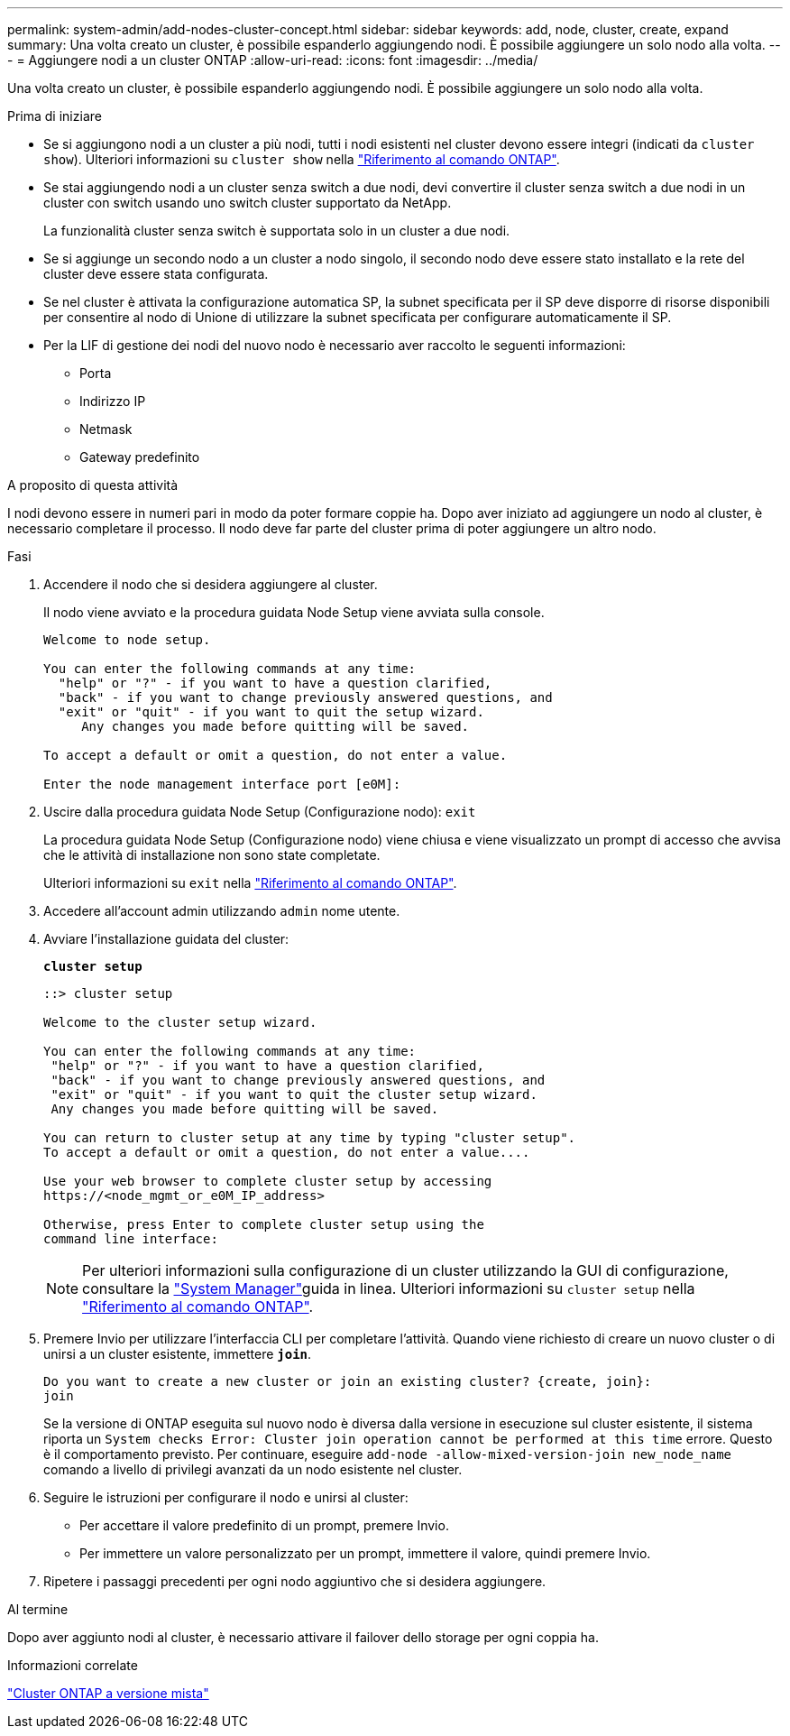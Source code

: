 ---
permalink: system-admin/add-nodes-cluster-concept.html 
sidebar: sidebar 
keywords: add, node, cluster, create, expand 
summary: Una volta creato un cluster, è possibile espanderlo aggiungendo nodi. È possibile aggiungere un solo nodo alla volta. 
---
= Aggiungere nodi a un cluster ONTAP
:allow-uri-read: 
:icons: font
:imagesdir: ../media/


[role="lead"]
Una volta creato un cluster, è possibile espanderlo aggiungendo nodi. È possibile aggiungere un solo nodo alla volta.

.Prima di iniziare
* Se si aggiungono nodi a un cluster a più nodi, tutti i nodi esistenti nel cluster devono essere integri (indicati da `cluster show`). Ulteriori informazioni su `cluster show` nella link:https://docs.netapp.com/us-en/ontap-cli/cluster-show.html["Riferimento al comando ONTAP"^].
* Se stai aggiungendo nodi a un cluster senza switch a due nodi, devi convertire il cluster senza switch a due nodi in un cluster con switch usando uno switch cluster supportato da NetApp.
+
La funzionalità cluster senza switch è supportata solo in un cluster a due nodi.

* Se si aggiunge un secondo nodo a un cluster a nodo singolo, il secondo nodo deve essere stato installato e la rete del cluster deve essere stata configurata.
* Se nel cluster è attivata la configurazione automatica SP, la subnet specificata per il SP deve disporre di risorse disponibili per consentire al nodo di Unione di utilizzare la subnet specificata per configurare automaticamente il SP.
* Per la LIF di gestione dei nodi del nuovo nodo è necessario aver raccolto le seguenti informazioni:
+
** Porta
** Indirizzo IP
** Netmask
** Gateway predefinito




.A proposito di questa attività
I nodi devono essere in numeri pari in modo da poter formare coppie ha. Dopo aver iniziato ad aggiungere un nodo al cluster, è necessario completare il processo. Il nodo deve far parte del cluster prima di poter aggiungere un altro nodo.

.Fasi
. Accendere il nodo che si desidera aggiungere al cluster.
+
Il nodo viene avviato e la procedura guidata Node Setup viene avviata sulla console.

+
[listing]
----
Welcome to node setup.

You can enter the following commands at any time:
  "help" or "?" - if you want to have a question clarified,
  "back" - if you want to change previously answered questions, and
  "exit" or "quit" - if you want to quit the setup wizard.
     Any changes you made before quitting will be saved.

To accept a default or omit a question, do not enter a value.

Enter the node management interface port [e0M]:
----
. Uscire dalla procedura guidata Node Setup (Configurazione nodo): `exit`
+
La procedura guidata Node Setup (Configurazione nodo) viene chiusa e viene visualizzato un prompt di accesso che avvisa che le attività di installazione non sono state completate.

+
Ulteriori informazioni su `exit` nella link:https://docs.netapp.com/us-en/ontap-cli/exit.html["Riferimento al comando ONTAP"^].

. Accedere all'account admin utilizzando `admin` nome utente.
. Avviare l'installazione guidata del cluster:
+
`*cluster setup*`

+
[listing]
----
::> cluster setup

Welcome to the cluster setup wizard.

You can enter the following commands at any time:
 "help" or "?" - if you want to have a question clarified,
 "back" - if you want to change previously answered questions, and
 "exit" or "quit" - if you want to quit the cluster setup wizard.
 Any changes you made before quitting will be saved.

You can return to cluster setup at any time by typing "cluster setup".
To accept a default or omit a question, do not enter a value....

Use your web browser to complete cluster setup by accessing
https://<node_mgmt_or_e0M_IP_address>

Otherwise, press Enter to complete cluster setup using the
command line interface:
----
+
[NOTE]
====
Per ulteriori informazioni sulla configurazione di un cluster utilizzando la GUI di configurazione, consultare la link:https://docs.netapp.com/us-en/ontap/manage-nodes-sm-task.html["System Manager"]guida in linea. Ulteriori informazioni su `cluster setup` nella link:https://docs.netapp.com/us-en/ontap-cli/cluster-setup.html["Riferimento al comando ONTAP"^].

====
. Premere Invio per utilizzare l'interfaccia CLI per completare l'attività. Quando viene richiesto di creare un nuovo cluster o di unirsi a un cluster esistente, immettere `*join*`.
+
[listing]
----
Do you want to create a new cluster or join an existing cluster? {create, join}:
join
----
+
Se la versione di ONTAP eseguita sul nuovo nodo è diversa dalla versione in esecuzione sul cluster esistente, il sistema riporta un `System checks Error: Cluster join operation cannot be performed at this time` errore. Questo è il comportamento previsto. Per continuare, eseguire `add-node -allow-mixed-version-join new_node_name` comando a livello di privilegi avanzati da un nodo esistente nel cluster.

. Seguire le istruzioni per configurare il nodo e unirsi al cluster:
+
** Per accettare il valore predefinito di un prompt, premere Invio.
** Per immettere un valore personalizzato per un prompt, immettere il valore, quindi premere Invio.


. Ripetere i passaggi precedenti per ogni nodo aggiuntivo che si desidera aggiungere.


.Al termine
Dopo aver aggiunto nodi al cluster, è necessario attivare il failover dello storage per ogni coppia ha.

.Informazioni correlate
link:../upgrade/concept_mixed_version_requirements.html#mixed-version-clusters-supported-for-ontap-software-upgrades["Cluster ONTAP a versione mista"]
